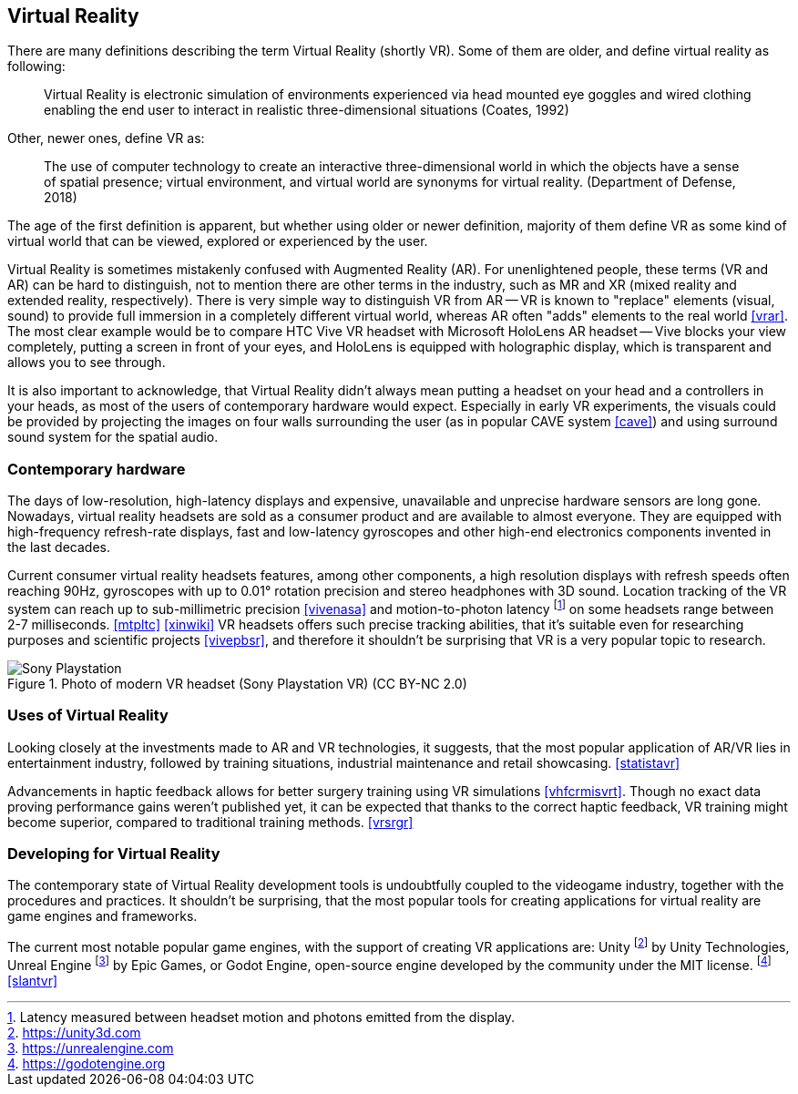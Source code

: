 == Virtual Reality

There are many definitions describing the term Virtual Reality (shortly VR).
Some of them are older, and define virtual reality as following:

> Virtual Reality is electronic simulation of environments experienced via
head mounted eye goggles and wired clothing enabling the end user to interact
in realistic three-dimensional situations (Coates, 1992)

Other, newer ones, define VR as:

> The use of computer technology to create an interactive three-dimensional
world in which the objects have a sense of spatial presence;
virtual environment, and virtual world are synonyms for virtual reality.
(Department of Defense, 2018)

The age of the first definition is apparent, but whether using older or newer
definition, majority of them define VR as some kind of
virtual world that can be viewed, explored or experienced by the user.

Virtual Reality is sometimes mistakenly confused with Augmented Reality (AR).
For unenlightened people, these terms (VR and AR) can be hard to distinguish,
not to mention there are other terms in the industry, such as MR and XR
(mixed reality and extended reality, respectively). There is very simple
way to distinguish VR from AR -- VR is known to "replace" elements
(visual, sound) to provide full immersion in a completely different virtual
world, whereas AR often "adds" elements to the real world <<vrar>>.
The most clear example would be to compare HTC Vive VR headset with
Microsoft HoloLens AR headset -- Vive blocks your view completely, putting
a screen in front of your eyes, and HoloLens is equipped with holographic display,
which is transparent and allows you to see through.

It is also important to acknowledge, that Virtual Reality didn't always mean
putting a headset on your head and a controllers in your heads, as most of the
users of contemporary hardware would expect. Especially in
early VR experiments, the visuals could be provided by projecting the images
on four walls surrounding the user (as in popular CAVE system <<cave>>) and
using surround sound system for the spatial audio.

=== Contemporary hardware

The days of low-resolution, high-latency displays and expensive, unavailable and
unprecise hardware sensors are long gone. Nowadays, virtual reality headsets are
sold as a consumer product and are available to almost everyone. They are
equipped with high-frequency refresh-rate displays, fast and low-latency
gyroscopes and other high-end electronics components invented in the last
decades.

Current consumer virtual reality headsets features, among other components,
a high resolution displays with refresh speeds often reaching 90Hz, gyroscopes
with up to 0.01° rotation precision and stereo headphones with 3D sound.
Location tracking of the VR system can reach up to sub-millimetric precision
<<vivenasa>> and motion-to-photon latency
footnote:[Latency measured between headset motion and photons emitted from the display.]
on some headsets range between 2-7 milliseconds. <<mtpltc>> <<xinwiki>>
VR headsets offers such precise tracking abilities, that it's suitable even
for researching purposes and scientific projects <<vivepbsr>>, and therefore
it shouldn't be surprising that VR is a very popular topic to research.

.Photo of modern VR headset (Sony Playstation VR) (CC BY-NC 2.0)
image::25688530252_e56eee6e9d_b.jpg[Sony Playstation]

=== Uses of Virtual Reality

Looking closely at the investments made to AR and VR technologies, it suggests,
that the most popular application of AR/VR lies in entertainment industry, followed
by training situations, industrial maintenance and retail showcasing.
<<statistavr>>

Advancements in haptic feedback allows for better surgery training using
VR simulations <<vhfcrmisvrt>>. Though no exact data proving performance gains
weren't published yet, it can be expected that thanks to the correct haptic
feedback, VR training might become superior, compared to traditional
training methods. <<vrsrgr>>

=== Developing for Virtual Reality

The contemporary state of Virtual Reality development tools is undoubtfully
coupled to the videogame industry, together with the procedures and practices.
It shouldn't be surprising, that the most popular tools for creating
applications for virtual reality are game engines and frameworks.

The current most notable popular game engines, with the support of creating VR
applications are: Unity footnote:[https://unity3d.com] by
Unity Technologies, Unreal Engine footnote:[https://unrealengine.com] by
Epic Games, or Godot Engine, open-source engine developed by the community
under the MIT license. footnote:[https://godotengine.org] <<slantvr>>

